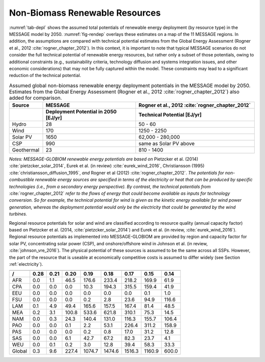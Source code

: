 .. _renewable:

Non-Biomass Renewable Resources
================================
:numref:`tab-depl` shows the assumed total potentials of renewable energy deployment (by resource type) in the MESSAGE model by 2050. :numref:`fig-rendep` overlays these estimates on a map of the 11 MESSAGE regions. In addition, the assumptions are compared with technical potential estimates from the Global Energy Assessment (Rogner et al., 2012 :cite:`rogner_chapter_2012`).  In this context, it is important to note that typical MESSAGE scenarios do not consider the full technical potential of renewable energy resources, but rather only a subset of those potentials, owing to additional constraints (e.g., sustainability criteria, technology diffusion and systems integration issues, and other economic considerations) that may not be fully captured within the model. These constraints may lead to a significant reduction of the technical potential.

.. _tab-depl:
.. list-table:: Assumed global non-biomass renewable energy deployment potentials in the MESSAGE model by 2050. Estimates from the Global Energy Assessment (Rogner et al., 2012  :cite:`rogner_chapter_2012`) also added for comparison.
   :widths: 13 36 46
   :header-rows: 2

   * - Source
     - MESSAGE
     - Rogner et al., 2012 :cite:`rogner_chapter_2012`
   * - 
     - Deployment Potential in 2050 [EJ/yr]
     - Technical Potential [EJ/yr]
   * - Hydro
     - 28
     - 50 - 60
   * - Wind
     - 170
     - 1250 - 2250
   * - Solar PV
     - 1650
     - 62,000 - 280,000
   * - CSP
     - 990
     - same as Solar PV above
   * - Geothermal
     - 23
     - 810 - 1400

*Notes: MESSAGE-GLOBIOM renewable energy potentials are based on* Pietzcker et al. (2014) :cite:`pietzcker_solar_2014`, Eurek et al. (in review) :cite:`eurek_wind_2016`, Christiansson (1995) :cite:`christiansson_diffusion_1995`, *and* Rogner et al (2012) :cite:`rogner_chapter_2012`. *The potentials for non-combustible renewable energy sources are specified in terms of the electricity or heat that can be produced by specific technologies (i.e., from a secondary energy perspective). By contrast, the technical potentials from* :cite:`rogner_chapter_2012` *refer to the flows of energy that could become available as inputs for technology conversion. So for example, the technical potential for wind is given as the kinetic energy available for wind power generation, whereas the deployment potential would only be the electricity that could be generated by the wind turbines.*

Regional resource potentials for solar and wind are classified according to resource quality (annual capacity factor) based on Pietzcker et al. (2014, :cite:`pietzcker_solar_2014`) and 
Eurek et al. (in review, :cite:`eurek_wind_2016`). Regional resource potentials as implemented into MESSAGE-GLOBIOM are provided by region and capacity factor for solar PV, concentrating solar 
power (CSP), and onshore/offshore wind in Johnson et al. (in review, :cite:`johnson_vre_2016`). The physical potential of these sources is assumed to be the same across all SSPs. However, 
the part of the resource that is useable at economically competitive costs is assumed to differ widely (see Section :ref:`electricity`).


======  ======  ======  ======  ======  ======  ======  ======  ======
                 Capacity Factor (fraction of year)                   
----------------------------------------------------------------------
 /      0.28    0.21    0.20	  0.19    0.18    0.17    0.15    0.14  
======  ======  ======  ======  ======  ======  ======  ======  ======
AFR     0.0     1.1     46.5    176.6   233.4   218.2   169.9   61.9  
CPA     0.0     0.0     0.0     10.3    194.3   315.5   159.4   41.9  
EEU     0.0     0.0     0.0     0.0     0.0     0.0     0.1     1.0   
FSU     0.0     0.0     0.0     0.2     2.8     23.6    94.9    116.6 
LAM     0.1     4.9     49.4    165.6   157.5   167.4   81.4    48.5  
MEA     0.2     3.1     100.8   533.6   621.8   310.1   75.3    14.5  
NAM     0.0     0.3     24.3    140.4   131.0   116.3   155.7   106.4 
PAO     0.0     0.0     0.1     2.2     53.1    226.4   311.2   158.9 
PAS     0.0     0.0     0.0     0.2     0.8     17.0    31.2    12.8  
SAS     0.0     0.0     6.1     42.7    67.2    82.3    23.7    4.1   
WEU     0.0     0.1     0.2     3.0     12.8    39.4    58.3    33.3  
------  ------  ------  ------  ------  ------  ------  ------  ------
Global  0.3     9.6     227.4   1074.7  1474.6  1516.3  1160.9  600.0 
======  ======  ======  ======  ======  ======  ======  ======  ======
